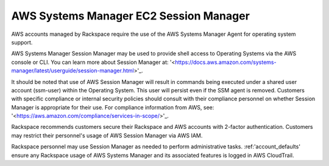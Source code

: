 .. _aws_systems_manager:

=======================================
AWS Systems Manager EC2 Session Manager
=======================================

AWS accounts managed by Rackspace require the use of the AWS Systems
Manager Agent for operating system support.

AWS Systems Manager Session Manager may be used to provide shell access
to Operating Systems via the AWS console or CLI. You can learn more about
Session Manager at:
'<https://docs.aws.amazon.com/systems-manager/latest/userguide/session-manager.html>'_.

It should be noted that use of AWS Session Manager will result in commands
being executed under a shared user account (ssm-user) within the
Operating System. This user will persist even if the SSM agent is
removed. Customers with specific compliance or internal security policies
should consult with their compliance personnel on whether Session Manager
is appropriate for their use. For compliance information from AWS,
see: '<https://aws.amazon.com/compliance/services-in-scope/>'_.

Rackspace recommends customers secure their Rackspace and AWS accounts
with 2-factor authentication. Customers may restrict their personnel's
usage of AWS Session Manager via AWS IAM.

Rackspace personnel may use Session Manager as needed to perform
administrative tasks. :ref:'account_defaults'
ensure any Rackspace usage of AWS Systems Manager and its associated
features is logged in AWS CloudTrail.
